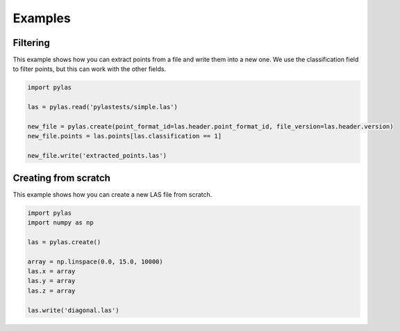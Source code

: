 ==================
Examples
==================


Filtering
---------

This example shows how you can extract points from a file and write them into a new one.
We use the classification field to filter points, but this can work with the other fields.

.. code-block:: python

    import pylas

    las = pylas.read('pylastests/simple.las')

    new_file = pylas.create(point_format_id=las.header.point_format_id, file_version=las.header.version)
    new_file.points = las.points[las.classification == 1]

    new_file.write('extracted_points.las')



Creating from scratch
---------------------

This example shows how you can create a new LAS file from scratch.

.. code-block:: python

    import pylas
    import numpy as np

    las = pylas.create()

    array = np.linspace(0.0, 15.0, 10000)
    las.x = array
    las.y = array
    las.z = array

    las.write('diagonal.las')


